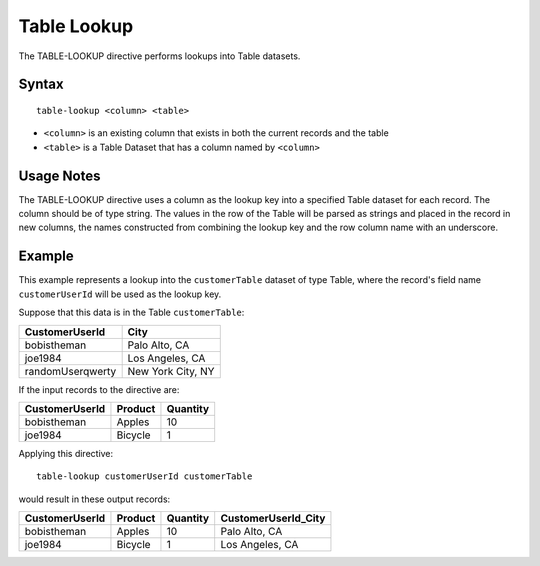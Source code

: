 .. meta::
    :author: Cask Data, Inc.
    :copyright: Copyright © 2014-2017 Cask Data, Inc.

============
Table Lookup
============

The TABLE-LOOKUP directive performs lookups into Table datasets.

Syntax
------

::

    table-lookup <column> <table>

-  ``<column>`` is an existing column that exists in both the current
   records and the table
-  ``<table>`` is a Table Dataset that has a column named by
   ``<column>``

Usage Notes
-----------

The TABLE-LOOKUP directive uses a column as the lookup key into a
specified Table dataset for each record. The column should be of type
string. The values in the row of the Table will be parsed as strings and
placed in the record in new columns, the names constructed from
combining the lookup key and the row column name with an underscore.

Example
-------

This example represents a lookup into the ``customerTable`` dataset of
type Table, where the record's field name ``customerUserId`` will be
used as the lookup key.

Suppose that this data is in the Table ``customerTable``:

+--------------------+---------------------+
| CustomerUserId     | City                |
+====================+=====================+
| bobistheman        | Palo Alto, CA       |
+--------------------+---------------------+
| joe1984            | Los Angeles, CA     |
+--------------------+---------------------+
| randomUserqwerty   | New York City, NY   |
+--------------------+---------------------+

If the input records to the directive are:

+------------------+-----------+------------+
| CustomerUserId   | Product   | Quantity   |
+==================+===========+============+
| bobistheman      | Apples    | 10         |
+------------------+-----------+------------+
| joe1984          | Bicycle   | 1          |
+------------------+-----------+------------+

Applying this directive:

::

    table-lookup customerUserId customerTable

would result in these output records:

+------------------+-----------+------------+------------------------+
| CustomerUserId   | Product   | Quantity   | CustomerUserId\_City   |
+==================+===========+============+========================+
| bobistheman      | Apples    | 10         | Palo Alto, CA          |
+------------------+-----------+------------+------------------------+
| joe1984          | Bicycle   | 1          | Los Angeles, CA        |
+------------------+-----------+------------+------------------------+
